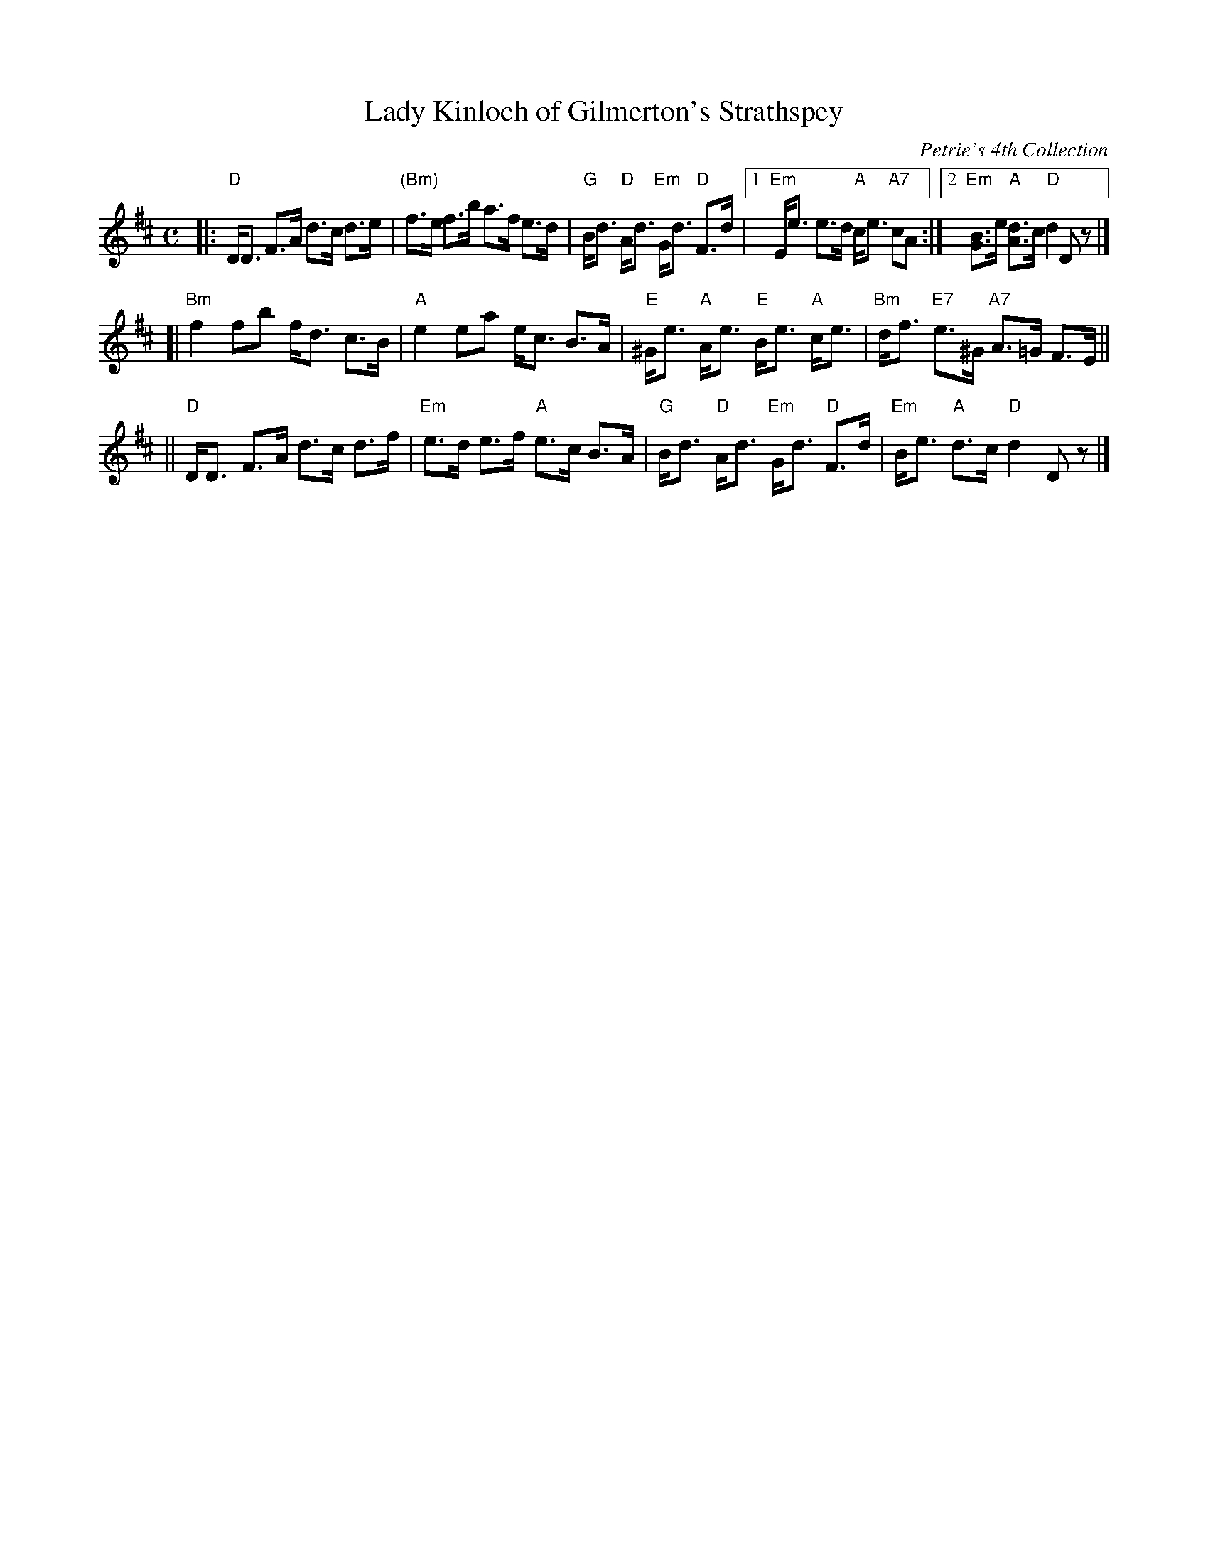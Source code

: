 X: 1
T: Lady Kinloch of Gilmerton's Strathspey
R: strathspey
B: RSCDS 29-1
O: Petrie's 4th Collection
Z: 1997 by John Chambers <jc:trillian.mit.edu>
N: Goulding: Twenty Scottish Country Dances 1793
N: "Oh soldiers, for you ain dear sakes
N: For Scotland's love, the Land o' Cakes" (Robert Fergusson)
M: C
L: 1/8
K: D
|:"D"D<D F>A d>c d>e | "(Bm)"f>e f>b a>f e>d \
| "G"B<d "D"A<d "Em"G<d "D"F>d |1 "Em"E<e e>d "A"c<e "A7"cA :|2 "Em"[BG]>e "A"[dA]>c "D"d2 Dz |]
[|"Bm"f2 fb f<d c>B | "A"e2 ea e<c B>A \
| "E"^G<e "A"A<e "E"B<e "A"c<e | "Bm"d<f "E7"e>^G "A7"A>=G F>E ||
||"D"D<D F>A d>c d>f | "Em"e>d e>f "A"e>c B>A \
| "G"B<d "D"A<d "Em"G<d "D"F>d | "Em"B<e "A"d>c "D"d2 Dz |]
